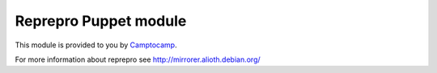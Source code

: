=======================
Reprepro Puppet module
=======================

This module is provided to you by Camptocamp_.

.. _Camptocamp: http://www.camptocamp.com/

For more information about reprepro see http://mirrorer.alioth.debian.org/

